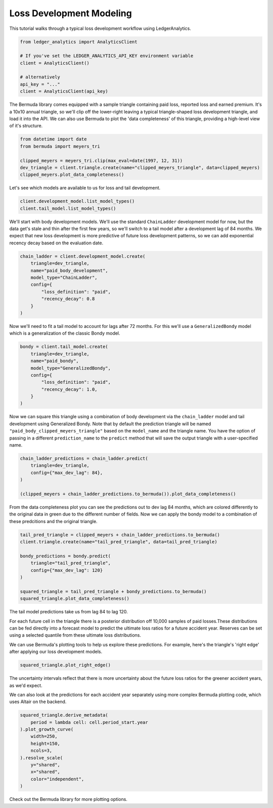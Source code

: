 Loss Development Modeling
================================

This tutorial walks through a typical loss development
workflow using LedgerAnalytics.

..  code:: python

    from ledger_analytics import AnalyticsClient

    # If you've set the LEDGER_ANALYTICS_API_KEY environment variable
    client = AnalyticsClient()

    # alternatively
    api_key = "..."
    client = AnalyticsClient(api_key)

The Bermuda library comes equipped with a sample triangle containing paid loss,
reported loss and earned premium. It's a 10x10 annual triangle, so we'll clip off the 
lower-right leaving a typical triangle-shaped loss development
triangle, and load it into the API.
We can also use Bermuda to plot the 'data completeness' of this triangle, providing
a high-level view of it's structure.

..  code:: python

    from datetime import date
    from bermuda import meyers_tri

    clipped_meyers = meyers_tri.clip(max_eval=date(1997, 12, 31)) 
    dev_triangle = client.triangle.create(name="clipped_meyers_triangle", data=clipped_meyers)
    clipped_meyers.plot_data_completeness()

..  image:: clipped_meyers.png

Let's see which models are available to us for loss and tail development.

..  code:: python

    client.development_model.list_model_types()
    client.tail_model.list_model_types()

We'll start with body development models. We'll use the standard ``ChainLadder`` 
development model for now, but the data get's stale and thin after the 
first few years, so we'll switch to a tail model after a development 
lag of 84 months. We expect that new loss development is more predictive
of future loss development patterns, so we can add exponential recency decay
based on the evaluation date.

..  code:: python

    chain_ladder = client.development_model.create(
        triangle=dev_triangle,
        name="paid_body_development",
        model_type="ChainLadder",
        config={
            "loss_definition": "paid",
            "recency_decay": 0.8
        }
    )

Now we'll need to fit a tail model to account for lags after 72 months. For this we'll
use a ``GeneralizedBondy`` model which is a generalization of the classic Bondy model.

..  code:: python

    bondy = client.tail_model.create(
        triangle=dev_triangle,
        name="paid_bondy",
        model_type="GeneralizedBondy",
        config={
            "loss_definition": "paid",
            "recency_decay": 1.0,
        }
    )

Now we can square this triangle using a combination of body development via the ``chain_ladder`` model and
tail development using Generalized Bondy. Note that by default the prediction triangle will be named ``"paid_body_clipped_meyers_triangle"`` based on the ``model_name`` and the triangle name. You have the option of passing in a different ``prediction_name`` to the ``predict`` method that will save the output triangle with a user-specified name.

..  code:: python

    chain_ladder_predictions = chain_ladder.predict(
        triangle=dev_triangle,
        config={"max_dev_lag": 84},
    )

    (clipped_meyers + chain_ladder_predictions.to_bermuda()).plot_data_completeness()

.. image:: chain_ladder_prediction.png

From the data completeness plot you can see the predictions out to dev lag 84 months, which
are colored differently to the original data in green due to the different number of fields. Now
we can apply the bondy model to a combination of these predcitions and the original triangle.

.. code:: python

   tail_pred_triangle = clipped_meyers + chain_ladder_predictions.to_bermuda()
   client.triangle.create(name="tail_pred_triangle", data=tail_pred_triangle)

   bondy_predictions = bondy.predict(
       triangle="tail_pred_triangle",
       config={"max_dev_lag": 120}
   )

   squared_triangle = tail_pred_triangle + bondy_predictions.to_bermuda()
   squared_triangle.plot_data_completeness()

The tail model predictions take us from lag 84 to lag 120.

.. image:: tail_predictions.png

For each future cell in the triangle there is a posterior distribution off 10,000 samples of paid losses.These distributions can be fed directly into a forecast model to predict the ultimate loss ratios for a future accident year. Reserves can be set using a selected quantile from these ultimate loss distributions.

We can use Bermuda's plotting tools to help us explore these predictions.
For example, here's the triangle's 'right edge' after applying our loss development
models.

..  code:: python

    squared_triangle.plot_right_edge()

The uncertainty intervals reflect that there is more uncertainty about the future
loss ratios for the greener accident years, as we'd expect.

..  image:: right-edge-forecasts.png

We can also look at the predictions for each accident year separately
using more complex Bermuda plotting code, which uses Altair on the backend.

..  code:: python

    squared_triangle.derive_metadata(
        period = lambda cell: cell.period_start.year
    ).plot_growth_curve(
        width=250,
        height=150,
        ncols=3,
    ).resolve_scale(
        y="shared",
        x="shared",
        color="independent",
    )

..  image:: growth-curves.png

Check out the Bermuda library for more plotting options.
